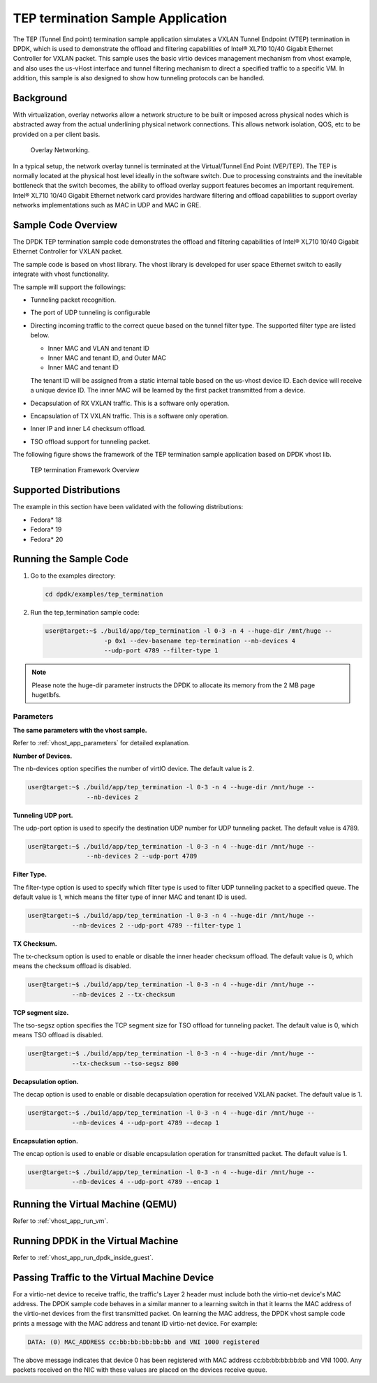..  SPDX-License-Identifier: BSD-3-Clause
    Copyright(c) 2010-2015 Intel Corporation.

TEP termination Sample Application
==================================

The TEP (Tunnel End point) termination sample application simulates a VXLAN
Tunnel Endpoint (VTEP) termination in DPDK, which is used to demonstrate
the offload and filtering capabilities of Intel® XL710 10/40 Gigabit Ethernet
Controller for VXLAN packet.
This sample uses the basic virtio devices management mechanism from vhost example,
and also uses the us-vHost interface and tunnel filtering mechanism to direct
a specified traffic to a specific VM.
In addition, this sample is also designed to show how tunneling protocols can be handled.

Background
----------

With virtualization, overlay networks allow a network structure to be built
or imposed across physical nodes which is abstracted away from the actual
underlining physical network connections.
This allows network isolation, QOS, etc to be provided on a per client basis.

.. _figure_overlay_networking:

.. figure:: img/overlay_networking.*

   Overlay Networking.

In a typical setup, the network overlay tunnel is terminated at the Virtual/Tunnel End Point (VEP/TEP).
The TEP is normally located at the physical host level ideally in the software switch.
Due to processing constraints and the inevitable bottleneck that the switch
becomes, the ability to offload overlay support features becomes an important requirement.
Intel® XL710 10/40 Gigabit Ethernet network card provides hardware filtering
and offload capabilities to support overlay networks implementations such as MAC in UDP and MAC in GRE.

Sample Code Overview
--------------------

The DPDK TEP termination sample code demonstrates the offload and filtering
capabilities of Intel® XL710 10/40 Gigabit Ethernet Controller for VXLAN packet.

The sample code is based on vhost library.
The vhost library is developed for user space Ethernet switch to easily integrate with vhost functionality.

The sample will support the followings:

*   Tunneling packet recognition.

*   The port of UDP tunneling is configurable

*   Directing incoming traffic to the correct queue based on the tunnel filter type.
    The supported filter type are listed below.

    * Inner MAC and VLAN and tenant ID

    * Inner MAC and tenant ID, and Outer MAC

    * Inner MAC and tenant ID

    The tenant ID will be assigned from a static internal table based on the us-vhost device ID.
    Each device will receive a unique device ID.
    The inner MAC will be learned by the first packet transmitted from a device.

*   Decapsulation of RX VXLAN traffic. This is a software only operation.

*   Encapsulation of TX VXLAN traffic. This is a software only operation.

*   Inner IP and inner L4 checksum offload.

*   TSO offload support for tunneling packet.

The following figure shows the framework of the TEP termination sample
application based on DPDK vhost lib.

.. _figure_tep_termination_arch:

.. figure:: img/tep_termination_arch.*

   TEP termination Framework Overview

Supported Distributions
-----------------------

The example in this section have been validated with the following distributions:

*   Fedora* 18

*   Fedora* 19

*   Fedora* 20


Running the Sample Code
-----------------------

#.  Go to the examples directory:

    .. code-block:: console

        cd dpdk/examples/tep_termination

#.  Run the tep_termination sample code:

    .. code-block:: console

        user@target:~$ ./build/app/tep_termination -l 0-3 -n 4 --huge-dir /mnt/huge --
                        -p 0x1 --dev-basename tep-termination --nb-devices 4
                        --udp-port 4789 --filter-type 1

.. note::

    Please note the huge-dir parameter instructs the DPDK to allocate its memory from the 2 MB page hugetlbfs.

Parameters
~~~~~~~~~~

**The same parameters with the vhost sample.**

Refer to :ref:`vhost_app_parameters` for detailed explanation.

**Number of Devices.**

The nb-devices option specifies the number of virtIO device.
The default value is 2.

.. code-block:: console

    user@target:~$ ./build/app/tep_termination -l 0-3 -n 4 --huge-dir /mnt/huge --
                    --nb-devices 2

**Tunneling UDP port.**

The udp-port option is used to specify the destination UDP number for UDP tunneling packet.
The default value is 4789.

.. code-block:: console

    user@target:~$ ./build/app/tep_termination -l 0-3 -n 4 --huge-dir /mnt/huge --
                    --nb-devices 2 --udp-port 4789

**Filter Type.**

The filter-type option is used to specify which filter type is used to
filter UDP tunneling packet to a specified queue.
The default value is 1, which means the filter type of inner MAC and tenant ID is used.

.. code-block:: console

    user@target:~$ ./build/app/tep_termination -l 0-3 -n 4 --huge-dir /mnt/huge --
                --nb-devices 2 --udp-port 4789 --filter-type 1

**TX Checksum.**

The tx-checksum option is used to enable or disable the inner header checksum offload.
The default value is 0, which means the checksum offload is disabled.

.. code-block:: console

    user@target:~$ ./build/app/tep_termination -l 0-3 -n 4 --huge-dir /mnt/huge --
                --nb-devices 2 --tx-checksum

**TCP segment size.**

The tso-segsz option specifies the TCP segment size for TSO offload for tunneling packet.
The default value is 0, which means TSO offload is disabled.

.. code-block:: console

    user@target:~$ ./build/app/tep_termination -l 0-3 -n 4 --huge-dir /mnt/huge --
                --tx-checksum --tso-segsz 800

**Decapsulation option.**

The decap option is used to enable or disable decapsulation operation for received VXLAN packet.
The default value is 1.

.. code-block:: console

    user@target:~$ ./build/app/tep_termination -l 0-3 -n 4 --huge-dir /mnt/huge --
                --nb-devices 4 --udp-port 4789 --decap 1

**Encapsulation option.**

The encap option is used to enable or disable encapsulation operation for transmitted packet.
The default value is 1.

.. code-block:: console

    user@target:~$ ./build/app/tep_termination -l 0-3 -n 4 --huge-dir /mnt/huge --
                --nb-devices 4 --udp-port 4789 --encap 1


Running the Virtual Machine (QEMU)
----------------------------------

Refer to :ref:`vhost_app_run_vm`.

Running DPDK in the Virtual Machine
-----------------------------------

Refer to :ref:`vhost_app_run_dpdk_inside_guest`.

Passing Traffic to the Virtual Machine Device
---------------------------------------------

For a virtio-net device to receive traffic, the traffic's Layer 2 header must include
both the virtio-net device's MAC address.
The DPDK sample code behaves in a similar manner to a learning switch in that
it learns the MAC address of the virtio-net devices from the first transmitted packet.
On learning the MAC address,
the DPDK vhost sample code prints a message with the MAC address and tenant ID virtio-net device.
For example:

.. code-block:: console

    DATA: (0) MAC_ADDRESS cc:bb:bb:bb:bb:bb and VNI 1000 registered

The above message indicates that device 0 has been registered with MAC address cc:bb:bb:bb:bb:bb and VNI 1000.
Any packets received on the NIC with these values are placed on the devices receive queue.

